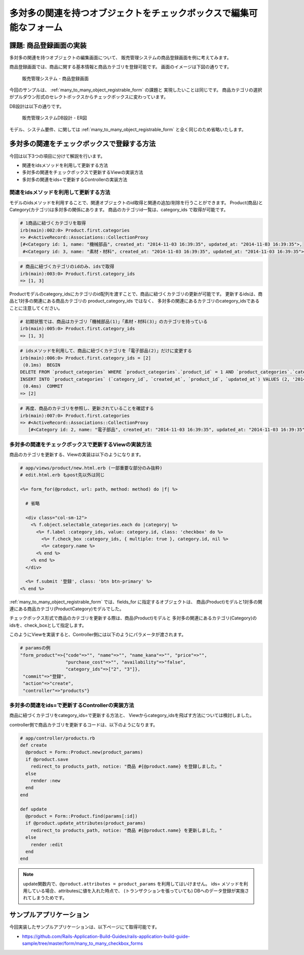 ============================================================================
多対多の関連を持つオブジェクトをチェックボックスで編集可能なフォーム
============================================================================

課題: 商品登録画面の実装
============================================================================

多対多の関連を持つオブジェクトの編集画面について、
販売管理システムの商品登録画面を例に考えてみます。

商品登録画面では、商品に関する基本情報と商品カテゴリを登録可能です。
画面のイメージは下図の通りです。

.. figure:: images/habtm_checkbox_form.png
  :scale: 80%

  販売管理システム - 商品登録画面

今回のサンプルは、 :ref:`many_to_many_object_registrable_form` の課題と
実現したいことは同じです。
商品カテゴリの選択がプルダウン形式のセレクトボックスからチェックボックスに変わっています。

DB設計は以下の通りです。

.. figure:: images/mtm_db_er.png
  :scale: 80%

  販売管理システムDB設計 - ER図

モデル、システム要件、に関しては
:ref:`many_to_many_object_registrable_form` と全く同じのため省略いたします。


多対多の関連をチェックボックスで登録する方法
============================================================================

今回は以下3つの項目に分けて解説を行います。

- 関連をidsメソッドを利用して更新する方法
- 多対多の関連をチェックボックスで更新するViewの実装方法
- 多対多の関連をids=で更新するControllerの実装方法


関連をidsメソッドを利用して更新する方法
----------------------------------------------------------------------------

モデルのidsメソッドを利用することで、関連オブジェクトのid取得と関連の追加/削除を行うことができます。
Product(商品)とCategory(カテゴリ)は多対多の関係にあります。
商品のカテゴリid一覧は、category_ids で取得が可能です。

.. code-block:: ruby

  # 1商品に紐づくカテゴリを取得
  irb(main):002:0> Product.first.categories
  => #<ActiveRecord::Associations::CollectionProxy
  [#<Category id: 1, name: "機械部品", created_at: "2014-11-03 16:39:35", updated_at: "2014-11-03 16:39:35">,
   #<Category id: 3, name: "素材・材料", created_at: "2014-11-03 16:39:35", updated_at: "2014-11-03 16:39:35">]>

.. code-block:: ruby

  # 商品に紐づくカテゴリのidのみ、idsで取得
  irb(main):003:0> Product.first.category_ids
  => [1, 3]


Productモデルのcategory_idsにカテゴリのid配列を渡すことで、商品に紐づくカテゴリの更新が可能です。
更新するidsは、商品と1対多の関連にある商品カテゴリの product_category_ids ではなく、
多対多の関連にあるカテゴリのcategory_idsであることに注意してください。

.. code-block:: ruby

  # 初期状態では、商品はカテゴリ「機械部品(1)」「素材・材料(3)」のカテゴリを持っている
  irb(main):005:0> Product.first.category_ids
  => [1, 3]

.. code-block:: ruby

  # idsメソッドを利用して、商品に紐づくカテゴリを「電子部品(2)」だけに変更する
  irb(main):006:0> Product.first.category_ids = [2]
   (0.1ms)  BEGIN
  DELETE FROM `product_categories` WHERE `product_categories`.`product_id` = 1 AND `product_categories`.`category_id` IN (1, 3)
  INSERT INTO `product_categories` (`category_id`, `created_at`, `product_id`, `updated_at`) VALUES (2, '2014-11-05 16:42:55', 1, '2014-11-05 16:42:55')
   (0.4ms)  COMMIT
  => [2]

.. code-block:: ruby

  # 再度、商品のカテゴリを参照し、更新されていることを確認する
  irb(main):007:0> Product.first.categories
  => #<ActiveRecord::Associations::CollectionProxy
     [#<Category id: 2, name: "電子部品", created_at: "2014-11-03 16:39:35", updated_at: "2014-11-03 16:39:35">]>



多対多の関連をチェックボックスで更新するViewの実装方法
----------------------------------------------------------------------------

商品のカテゴリを更新する、Viewの実装は以下のようになります。

.. code-block:: ruby

  # app/views/product/new.html.erb (一部重要な部分のみ抜粋)
  # edit.html.erb もpost先以外は同じ

  <%= form_for(@product, url: path, method: method) do |f| %>

    # 省略

    <div class="col-sm-12">
      <% f.object.selectable_categories.each do |category| %>
        <%= f.label :category_ids, value: category.id, class: 'checkbox' do %>
          <%= f.check_box :category_ids, { multiple: true }, category.id, nil %>
          <%= category.name %>
        <% end %>
      <% end %>
    </div>

    <%= f.submit '登録', class: 'btn btn-primary' %>
  <% end %>

:ref:`many_to_many_object_registrable_form` では、fields_for に指定するオブジェクトは、
商品(Product)モデルと1対多の関連にある商品カテゴリ(ProductCategory)モデルでした。

チェックボックス形式で商品のカテゴリを更新する際は、商品(Product)モデルと
多対多の関連にあるカテゴリ(Category)のidsを、check_boxとして指定します。

このようにViewを実装すると、Controller側には以下のようにパラメータが渡されます。

.. code-block:: ruby

  # paramsの例
  "form_product"=>{"code"=>"", "name"=>"", "name_kana"=>"", "price"=>"",
                   "purchase_cost"=>"", "availability"=>"false",
                   "category_ids"=>["2", "3"]},
   "commit"=>"登録",
   "action"=>"create",
   "controller"=>"products"}

多対多の関連をids=で更新するControllerの実装方法
----------------------------------------------------------------------------

商品に紐づくカテゴリをcategory_ids=で更新する方法と、
Viewからcategory_idsを飛ばす方法については検討しました。

controller側で商品カテゴリを更新するコードは、以下のようになります。

.. code-block:: ruby

  # app/controller/products.rb
  def create
    @product = Form::Product.new(product_params)
    if @product.save
      redirect_to products_path, notice: "商品 #{@product.name} を登録しました。"
    else
      render :new
    end
  end

  def update
    @product = Form::Product.find(params[:id])
    if @product.update_attributes(product_params)
      redirect_to products_path, notice: "商品 #{@product.name} を更新しました。"
    else
      render :edit
    end
  end

.. note::

  update関数内で、``@product.attributes = product_params`` を利用してはいけません。
  ids= メソッドを利用している場合、attributesに値を入れた時点で、
  (トランザクションを張っていても) DBへのデータ登録が実施されてしまうためです。

サンプルアプリケーション
============================================================================

今回実装したサンプルアプリケーションは、以下ページにて取得可能です。

- https://github.com/Rails-Application-Build-Guides/rails-application-build-guide-sample/tree/master/form/many_to_many_checkbox_forms

